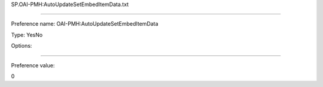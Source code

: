 SP.OAI-PMH:AutoUpdateSetEmbedItemData.txt

----------

Preference name: OAI-PMH:AutoUpdateSetEmbedItemData

Type: YesNo

Options: 

----------

Preference value: 



0

























